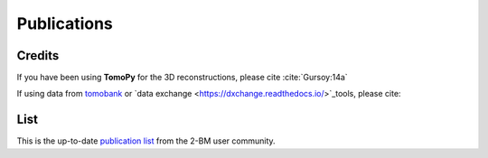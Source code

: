 Publications
============

Credits
~~~~~~~

If you have been using **TomoPy** for the 3D reconstructions, please cite :cite:`Gursoy:14a`

.. bibliography:: bibtex/cite.bib
   :style: plain
   :labelprefix: A

If using data from `tomobank <https://tomobank.readthedocs.io>`_ or `data exchange <https://dxchange.readthedocs.io/>`_tools, please cite:


.. bibliography:: bibtex/ref.bib
   :style: reversedate
   :labelprefix: B
   :all:


List
~~~~

This is the up-to-date `publication list <https://beam.aps.anl.gov/pls/apsweb/pub_V2_0006.query_results?i_beamline=105&I_DISCIPLINE_M=9999&i_order_by_radio=YEAR>`_ from the 2-BM user community.